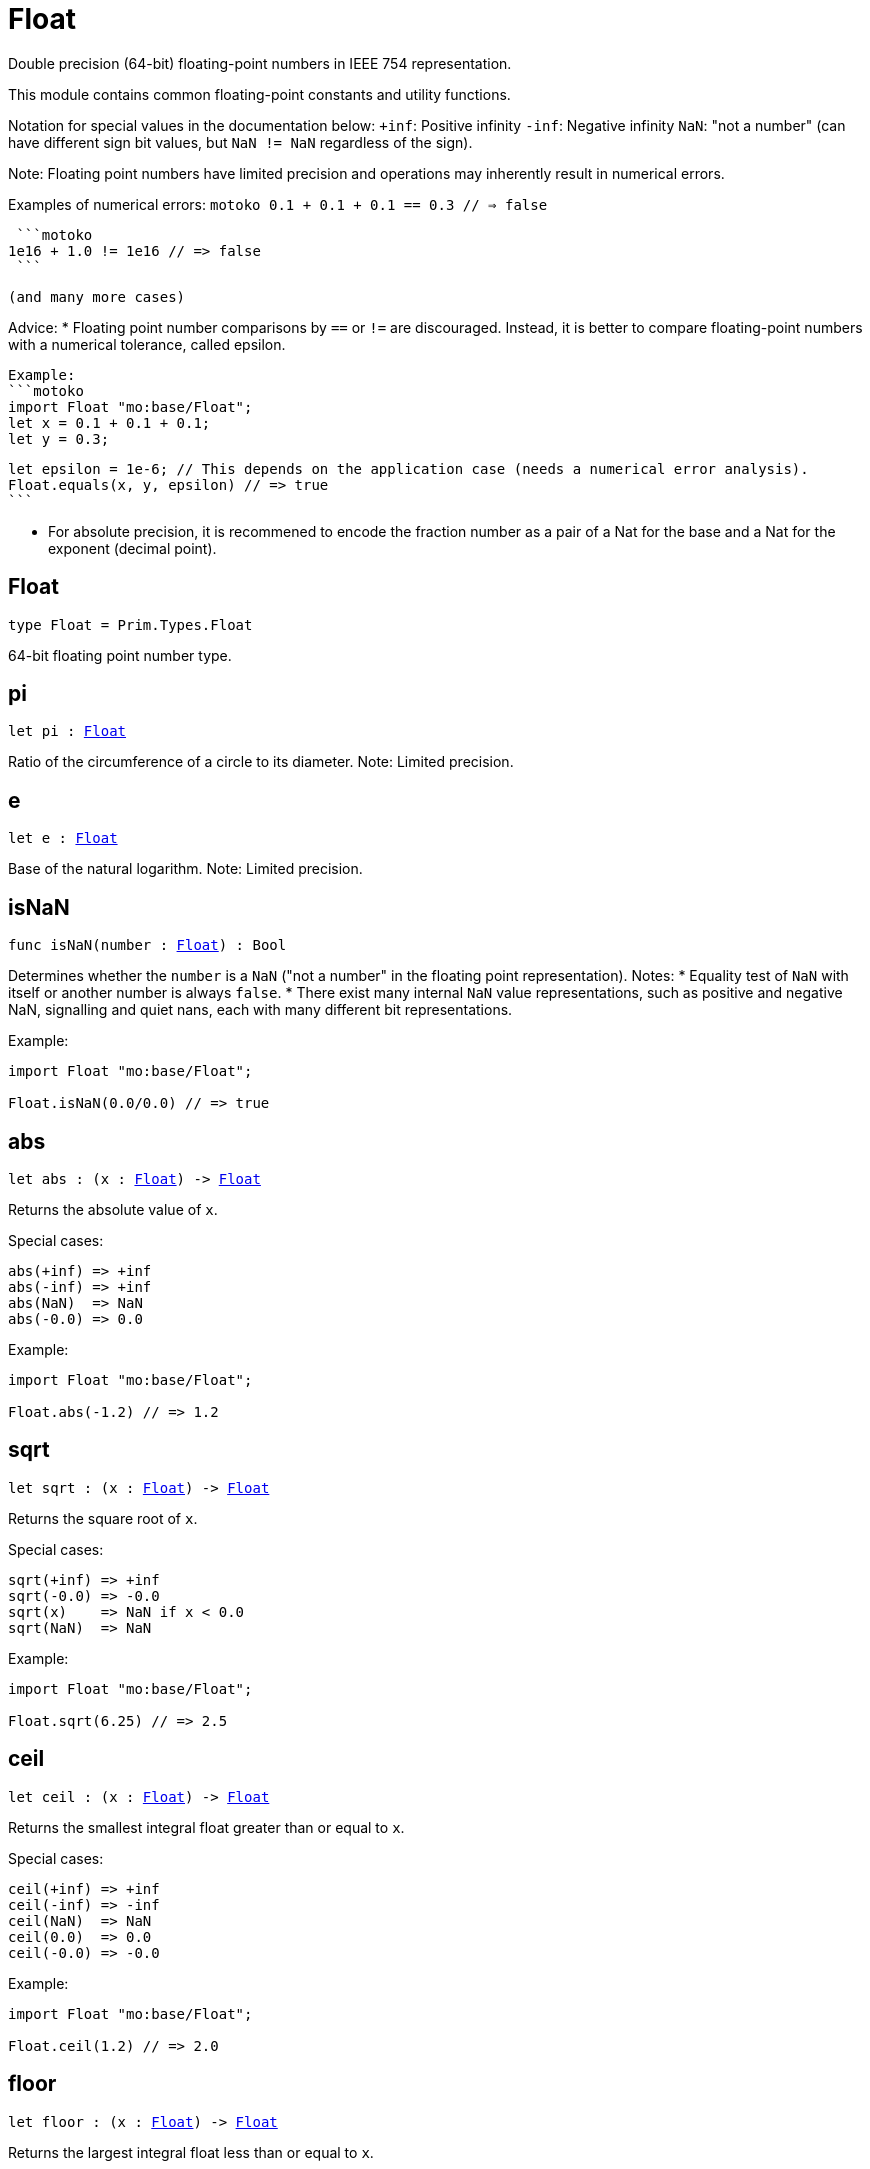 [[module.Float]]
= Float

Double precision (64-bit) floating-point numbers in IEEE 754 representation.

This module contains common floating-point constants and utility functions.

Notation for special values in the documentation below:
`+inf`: Positive infinity
`-inf`: Negative infinity
`NaN`: "not a number" (can have different sign bit values, but `NaN != NaN` regardless of the sign).

Note:
Floating point numbers have limited precision and operations may inherently result in numerical errors.

Examples of numerical errors:
  ```motoko
  0.1 + 0.1 + 0.1 == 0.3 // => false
  ```

  ```motoko
 1e16 + 1.0 != 1e16 // => false
  ```

 (and many more cases)

Advice:
* Floating point number comparisons by `==` or `!=` are discouraged. Instead, it is better to compare
  floating-point numbers with a numerical tolerance, called epsilon.

  Example:
  ```motoko
  import Float "mo:base/Float";
  let x = 0.1 + 0.1 + 0.1;
  let y = 0.3;

  let epsilon = 1e-6; // This depends on the application case (needs a numerical error analysis).
  Float.equals(x, y, epsilon) // => true
  ```

* For absolute precision, it is recommened to encode the fraction number as a pair of a Nat for the base
  and a Nat for the exponent (decimal point).


[[type.Float]]
== Float

[source.no-repl,motoko,subs=+macros]
----
type Float = Prim.Types.Float
----

64-bit floating point number type.

[[pi]]
== pi

[source.no-repl,motoko,subs=+macros]
----
let pi : xref:#type.Float[Float]
----

Ratio of the circumference of a circle to its diameter.
Note: Limited precision.

[[e]]
== e

[source.no-repl,motoko,subs=+macros]
----
let e : xref:#type.Float[Float]
----

Base of the natural logarithm.
Note: Limited precision.

[[isNaN]]
== isNaN

[source.no-repl,motoko,subs=+macros]
----
func isNaN(number : xref:#type.Float[Float]) : Bool
----

Determines whether the `number` is a `NaN` ("not a number" in the floating point representation).
Notes:
* Equality test of `NaN` with itself or another number is always `false`.
* There exist many internal `NaN` value representations, such as positive and negative NaN,
  signalling and quiet nans, each with many different bit representations.

Example:
```motoko
import Float "mo:base/Float";

Float.isNaN(0.0/0.0) // => true
```

[[abs]]
== abs

[source.no-repl,motoko,subs=+macros]
----
let abs : (x : xref:#type.Float[Float]) -> xref:#type.Float[Float]
----

Returns the absolute value of `x`.

Special cases:
```
abs(+inf) => +inf
abs(-inf) => +inf
abs(NaN)  => NaN
abs(-0.0) => 0.0
```

Example:
```motoko
import Float "mo:base/Float";

Float.abs(-1.2) // => 1.2
```

[[sqrt]]
== sqrt

[source.no-repl,motoko,subs=+macros]
----
let sqrt : (x : xref:#type.Float[Float]) -> xref:#type.Float[Float]
----

Returns the square root of `x`.

Special cases:
```
sqrt(+inf) => +inf
sqrt(-0.0) => -0.0
sqrt(x)    => NaN if x < 0.0
sqrt(NaN)  => NaN
```

Example:
```motoko
import Float "mo:base/Float";

Float.sqrt(6.25) // => 2.5
```

[[ceil]]
== ceil

[source.no-repl,motoko,subs=+macros]
----
let ceil : (x : xref:#type.Float[Float]) -> xref:#type.Float[Float]
----

Returns the smallest integral float greater than or equal to `x`.

Special cases:
```
ceil(+inf) => +inf
ceil(-inf) => -inf
ceil(NaN)  => NaN
ceil(0.0)  => 0.0
ceil(-0.0) => -0.0
```

Example:
```motoko
import Float "mo:base/Float";

Float.ceil(1.2) // => 2.0
```

[[floor]]
== floor

[source.no-repl,motoko,subs=+macros]
----
let floor : (x : xref:#type.Float[Float]) -> xref:#type.Float[Float]
----

Returns the largest integral float less than or equal to `x`.

Special cases:
```
floor(+inf) => +inf
floor(-inf) => -inf
floor(NaN)  => NaN
floor(0.0)  => 0.0
floor(-0.0) => -0.0
```

Example:
```motoko
import Float "mo:base/Float";

Float.floor(1.2) // => 1.0
```

[[trunc]]
== trunc

[source.no-repl,motoko,subs=+macros]
----
let trunc : (x : xref:#type.Float[Float]) -> xref:#type.Float[Float]
----

Returns the nearest integral float not greater in magnitude than `x`.
This is equilvent to returning `x` with truncating its decimal places.

Special cases:
```
trunc(+inf) => +inf
trunc(-inf) => -inf
trunc(NaN)  => NaN
trunc(0.0)  => 0.0
trunc(-0.0) => -0.0
```

Example:
```motoko
import Float "mo:base/Float";

Float.trunc(2.75) // => 2.0
```

[[nearest]]
== nearest

[source.no-repl,motoko,subs=+macros]
----
let nearest : (x : xref:#type.Float[Float]) -> xref:#type.Float[Float]
----

Returns the nearest integral float to `x`.
A decimal place of exactly .5 is rounded up for `x > 0`
and rounded down for `x < 0`

Special cases:
```
nearest(+inf) => +inf
nearest(-inf) => -inf
nearest(NaN)  => NaN
nearest(0.0)  => 0.0
nearest(-0.0) => -0.0
```

Example:
```motoko
import Float "mo:base/Float";

Float.nearest(2.75) // => 3.0
```

[[copySign]]
== copySign

[source.no-repl,motoko,subs=+macros]
----
let copySign : (x : xref:#type.Float[Float], y : xref:#type.Float[Float]) -> xref:#type.Float[Float]
----

Returns `x` if `x` and `y` have same sign, otherwise `x` with negated sign.

The sign bit of zero, infinity, and `NaN` is considered.

Example:
```motoko
import Float "mo:base/Float";

Float.copySign(1.2, -2.3) // => -1.2
```

[[min]]
== min

[source.no-repl,motoko,subs=+macros]
----
let min : (x : xref:#type.Float[Float], y : xref:#type.Float[Float]) -> xref:#type.Float[Float]
----

Returns the smaller value of `x` and `y`.

Special cases:
```
min(NaN, y) => NaN for any Float y
min(x, NaN) => NaN for any Float x
```

Example:
```motoko
import Float "mo:base/Float";

Float.min(1.2, -2.3) // => -2.3 (with numerical imprecision)
```

[[max]]
== max

[source.no-repl,motoko,subs=+macros]
----
let max : (x : xref:#type.Float[Float], y : xref:#type.Float[Float]) -> xref:#type.Float[Float]
----

Returns the larger value of `x` and `y`.

Special cases:
```
max(NaN, y) => NaN for any Float y
max(x, NaN) => NaN for any Float x
```

Example:
```motoko
import Float "mo:base/Float";

Float.max(1.2, -2.3) // => 1.2
```

[[sin]]
== sin

[source.no-repl,motoko,subs=+macros]
----
let sin : (x : xref:#type.Float[Float]) -> xref:#type.Float[Float]
----

Returns the sine of the radian angle `x`.

Special cases:
```
sin(+inf) => NaN
sin(-inf) => NaN
sin(NaN) => NaN
```

Example:
```motoko
import Float "mo:base/Float";

Float.sin(Float.pi / 2) // => 1.0
```

[[cos]]
== cos

[source.no-repl,motoko,subs=+macros]
----
let cos : (x : xref:#type.Float[Float]) -> xref:#type.Float[Float]
----

Returns the cosine of the radian angle `x`.

Special cases:
```
cos(+inf) => NaN
cos(-inf) => NaN
cos(NaN)  => NaN
```

Example:
```motoko
import Float "mo:base/Float";

Float.cos(Float.pi / 2) // => 0.0 (with numerical imprecision)
```

[[tan]]
== tan

[source.no-repl,motoko,subs=+macros]
----
let tan : (x : xref:#type.Float[Float]) -> xref:#type.Float[Float]
----

Returns the tangent of the radian angle `x`.

Special cases:
```
tan(+inf) => NaN
tan(-inf) => NaN
tan(NaN)  => NaN
```

Example:
```motoko
import Float "mo:base/Float";

Float.tan(Float.pi / 4) // => 1.0 (with numerical imprecision)
```

[[arcsin]]
== arcsin

[source.no-repl,motoko,subs=+macros]
----
let arcsin : (x : xref:#type.Float[Float]) -> xref:#type.Float[Float]
----

Returns the arc sine of `x` in radians.

Special cases:
```
arcsin(x)   => NaN if x > 1.0
arcsin(x)   => NaN if x < -1.0
arcsin(NaN) => NaN
```

Example:
```motoko
import Float "mo:base/Float";

Float.arcsin(1.0) // => Float.pi / 2
```

[[arccos]]
== arccos

[source.no-repl,motoko,subs=+macros]
----
let arccos : (x : xref:#type.Float[Float]) -> xref:#type.Float[Float]
----

Returns the arc cosine of `x` in radians.

Special cases:
```
arccos(x)  => NaN if x > 1.0
arccos(x)  => NaN if x < -1.0
arcos(NaN) => NaN
```

Example:
```motoko
import Float "mo:base/Float";

Float.arccos(1.0) // => 0.0
```

[[arctan]]
== arctan

[source.no-repl,motoko,subs=+macros]
----
let arctan : (x : xref:#type.Float[Float]) -> xref:#type.Float[Float]
----

Returns the arc tangent of `x` in radians.

Special cases:
```
arctan(+inf) => pi / 2
arctan(-inf) => -pi / 2
arctan(NaN)  => NaN
```

Example:
```motoko
import Float "mo:base/Float";

Float.arctan(1.0) // => Float.pi / 4
```

[[arctan2]]
== arctan2

[source.no-repl,motoko,subs=+macros]
----
let arctan2 : (y : xref:#type.Float[Float], x : xref:#type.Float[Float]) -> xref:#type.Float[Float]
----

Given `(y,x)`, returns the arc tangent in radians of `y/x` based on the signs of both values to determine the correct quadrant.

Special cases:
```
arctan2(0.0, 0.0)   => 0.0
arctan2(-0.0, 0.0)  => -0.0
arctan2(0.0, -0.0)  => pi
arctan2(-0.0, -0.0) => -pi
arctan2(+inf, +inf) => pi / 4
arctan2(+inf, -inf) => 3 * pi / 4
arctan2(-inf, +inf) => -pi / 4
arctan2(-inf, -inf) => -3 * pi / 4
arctan2(NaN, x)     => NaN for any Float x
arctan2(y, NaN)     => NaN for any Float y
```

Example:
```motoko
import Float "mo:base/Float";

let sqrt2over2 = Float.sqrt(2) / 2;
Float.arctan2(sqrt2over2, sqrt2over2) // => Float.pi / 4
```

[[exp]]
== exp

[source.no-repl,motoko,subs=+macros]
----
let exp : (x : xref:#type.Float[Float]) -> xref:#type.Float[Float]
----

Returns the value of `e` raised to the `x`-th power.

Special cases:
```
exp(+inf) => +inf
exp(-inf) => 0.0
exp(NaN)  => NaN
```

Example:
```motoko
import Float "mo:base/Float";

Float.exp(1.0) // => Float.e
```

[[log]]
== log

[source.no-repl,motoko,subs=+macros]
----
let log : (x : xref:#type.Float[Float]) -> xref:#type.Float[Float]
----

Returns the natural logarithm (base-`e`) of `x`.

Special cases:
```
log(0.0)  => -inf
log(-0.0) => -inf
log(x)    => NaN if x < 0.0
log(+inf) => +inf
log(NaN)  => NaN
```

Example:
```motoko
import Float "mo:base/Float";

Float.log(Float.e) // => 1.0
```

[[format]]
== format

[source.no-repl,motoko,subs=+macros]
----
func format(fmt : {#fix : Nat8; #exp : Nat8; #gen : Nat8; #hex : Nat8; #exact}, x : xref:#type.Float[Float]) : Text
----

Formatting. `format(fmt, x)` formats `x` to `Text` according to the
formatting directive `fmt`, which can take one of the following forms:

* `#fix prec` as fixed-point format with `prec` digits
* `#exp prec` as exponential format with `prec` digits
* `#gen prec` as generic format with `prec` digits
* `#hex prec` as hexadecimal format with `prec` digits
* `#exact` as exact format that can be decoded without loss.

`-0.0` is formatted with negative sign bit.
Positive infinity is formatted as `inf`.
Negative infinity is formatted as `-inf`.
`NaN` is formatted as `NaN` or `-NaN` depending on its sign bit.

Example:
```motoko
import Float "mo:base/Float";

Float.format(#exp 3, 123.0) // => "1.230e+02"
```

[[toText]]
== toText

[source.no-repl,motoko,subs=+macros]
----
let toText : xref:#type.Float[Float] -> Text
----

Conversion to Text. Use `format(fmt, x)` for more detailed control.

`-0.0` is formatted with negative sign bit.
Positive infinity is formatted as `inf`.
Negative infinity is formatted as `-inf`.
`NaN` is formatted as `NaN` or `-NaN` depending on its sign bit.

Example:
```motoko
import Float "mo:base/Float";

Float.toText(0.12) // => "0.12"
```

[[toInt64]]
== toInt64

[source.no-repl,motoko,subs=+macros]
----
let toInt64 : xref:#type.Float[Float] -> Int64
----

Conversion to Int64 by truncating Float, equivalent to `toInt64(trunc(f))`

Traps if the floating point number is larger or smaller than the representable Int64.
Also traps for `inf`, `-inf`, and `NaN`.

Example:
```motoko
import Float "mo:base/Float";

Float.toInt64(-12.3) // => -12
```

[[fromInt64]]
== fromInt64

[source.no-repl,motoko,subs=+macros]
----
let fromInt64 : Int64 -> xref:#type.Float[Float]
----

Conversion from Int64.

Note: The floating point number may be imprecise for large or small Int64.

Example:
```motoko
import Float "mo:base/Float";

Float.fromInt64(-42) // => -42.0
```

[[toInt]]
== toInt

[source.no-repl,motoko,subs=+macros]
----
let toInt : xref:#type.Float[Float] -> Int
----

Conversion to Int.

Traps for `inf`, `-inf`, and `NaN`.

Example:
```motoko
import Float "mo:base/Float";

Float.toInt(1.2e6) // => +1_200_000
```

[[fromInt]]
== fromInt

[source.no-repl,motoko,subs=+macros]
----
let fromInt : Int -> xref:#type.Float[Float]
----

Conversion from Int. May result in `Inf`.

Note: The floating point number may be imprecise for large or small Int values.
Returns `inf` if the integer is greater than the maximum floating point number.
Returns `-inf` if the integer is less than the minimum floating point number.

Example:
```motoko
import Float "mo:base/Float";

Float.fromInt(-123) // => -123.0
```

[[equal]]
== equal

[source.no-repl,motoko,subs=+macros]
----
func equal(x : xref:#type.Float[Float], y : xref:#type.Float[Float]) : Bool
----

Returns `x == y`.
@deprecated Use `Float.equalWithin()` as this function does not consider numerical errors.

[[notEqual]]
== notEqual

[source.no-repl,motoko,subs=+macros]
----
func notEqual(x : xref:#type.Float[Float], y : xref:#type.Float[Float]) : Bool
----

Returns `x != y`.
@deprecated Use `Float.notEqualWithin()` as this function does not consider numerical errors.

[[equalWithin]]
== equalWithin

[source.no-repl,motoko,subs=+macros]
----
func equalWithin(x : xref:#type.Float[Float], y : xref:#type.Float[Float], epsilon : xref:#type.Float[Float]) : Bool
----

Determines whether `x` is equal to `y` within the defined tolerance of `epsilon`.
The `epsilon` considers numerical erros, see comment above.
Equivalent to `Float.abs(x - y) <= epsilon` for a non-negative epsilon.

Traps if `epsilon` is negative or `NaN`.

Special cases:
```
equal(+0.0, -0.0, epsilon) => true for any `epsilon >= 0.0`
equal(-0.0, +0.0, epsilon) => true for any `epsilon >= 0.0`
equal(+inf, +inf, epsilon) => true for any `epsilon >= 0.0`
equal(-inf, -inf, epsilon) => true for any `epsilon >= 0.0`
equal(x, NaN, epsilon)     => false for any x and `epsilon >= 0.0`
equal(NaN, y, epsilon)     => false for any y and `epsilon >= 0.0`
```

Example:
```motoko
import Float "mo:base/Float";

let epsilon = 1e-6;
Float.equal(-12.3, -1.23e1, epsilon) // => true
```

[[notEqualWithin]]
== notEqualWithin

[source.no-repl,motoko,subs=+macros]
----
func notEqualWithin(x : xref:#type.Float[Float], y : xref:#type.Float[Float], epsilon : xref:#type.Float[Float]) : Bool
----

Determines whether `x` is not equal to `y` within the defined tolerance of `epsilon`.
The `epsilon` considers numerical erros, see comment above.
Equivalent to `not equal(x, y, epsilon)`.

Traps if `epsilon` is negative or `NaN`.

Special cases:
```
notEqual(+0.0, -0.0, epsilon) => false for any `epsilon >= 0.0`
notEqual(-0.0, +0.0, epsilon) => false for any `epsilon >= 0.0`
notEqual(+inf, +inf, epsilon) => false for any `epsilon >= 0.0`
notEqual(-inf, -inf, epsilon) => false for any `epsilon >= 0.0`
notEqual(x, NaN, epsilon)     => true for any x and `epsilon >= 0.0`
notEqual(NaN, y, epsilon)     => true for any y and `epsilon >= 0.0`
```

Example:
```motoko
import Float "mo:base/Float";

let epsilon = 1e-6;
Float.notEqual(-12.3, -1.23e1, epsilon) // => false
```

[[less]]
== less

[source.no-repl,motoko,subs=+macros]
----
func less(x : xref:#type.Float[Float], y : xref:#type.Float[Float]) : Bool
----

Returns `x < y`.

Special cases:
```
less(+0.0, -0.0) => false
less(-0.0, +0.0) => false
less(NaN, y)     => false for any Float y
less(x, NaN)     => false for any Float x
```

Example:
```motoko
import Float "mo:base/Float";

Float.less(Float.e, Float.pi) // => true
```

[[lessOrEqual]]
== lessOrEqual

[source.no-repl,motoko,subs=+macros]
----
func lessOrEqual(x : xref:#type.Float[Float], y : xref:#type.Float[Float]) : Bool
----

Returns `x <= y`.

Special cases:
```
lessOrEqual(+0.0, -0.0) => true
lessOrEqual(-0.0, +0.0) => true
lessOrEqual(NaN, y)     => false for any Float y
lessOrEqual(x, NaN)     => false for any Float x
```

Example:
```motoko
import Float "mo:base/Float";

Float.lessOrEqual(0.123, 0.1234) // => true
```

[[greater]]
== greater

[source.no-repl,motoko,subs=+macros]
----
func greater(x : xref:#type.Float[Float], y : xref:#type.Float[Float]) : Bool
----

Returns `x > y`.

Special cases:
```
greater(+0.0, -0.0) => false
greater(-0.0, +0.0) => false
greater(NaN, y)     => false for any Float y
greater(x, NaN)     => false for any Float x
```

Example:
```motoko
import Float "mo:base/Float";

Float.greater(Float.pi, Float.e) // => true
```

[[greaterOrEqual]]
== greaterOrEqual

[source.no-repl,motoko,subs=+macros]
----
func greaterOrEqual(x : xref:#type.Float[Float], y : xref:#type.Float[Float]) : Bool
----

Returns `x >= y`.

Special cases:
```
greaterOrEqual(+0.0, -0.0) => true
greaterOrEqual(-0.0, +0.0) => true
greaterOrEqual(NaN, y)     => false for any Float y
greaterOrEqual(x, NaN)     => false for any Float x
```

Example:
```motoko
import Float "mo:base/Float";

Float.greaterOrEqual(0.1234, 0.123) // => true
```

[[compare]]
== compare

[source.no-repl,motoko,subs=+macros]
----
func compare(x : xref:#type.Float[Float], y : xref:#type.Float[Float]) : {#less; #equal; #greater}
----

Defines a total order of `x` and `y` for use in sorting.

Note: Using this operation to determine equality or inequality is discouraged for two reasons:
* It does not consider numerical errors, see comment above. Use `equal(x, y)` or
  `notEqual(x, y)` to test for equality or inequality, respectively.
* `NaN` are here considered equal if their sign matches, which is different to the standard equality
   by `==` or when using `equal()` or `notEqual()`.

Total order:
* negative NaN (no distinction between signalling and quiet negative NaN)
* negative infinity
* negative numbers (including negative subnormal numbers in standard order)
* negative zero (`-0.0`)
* positive zero (`+0.0`)
* positive numbers (including positive subnormal numbers in standard order)
* positive infinity
* positive NaN (no distinction between signalling and quiet positive NaN)

Example:
```motoko
import Float "mo:base/Float";

Float.compare(0.123, 0.1234) // => #less
```

[[neg]]
== neg

[source.no-repl,motoko,subs=+macros]
----
func neg(x : xref:#type.Float[Float]) : xref:#type.Float[Float]
----

Returns the negation of `x`, `-x` .

Changes the sign bit for infinity.
Issue: Inconsistent behavior for zero and `NaN`. Probably related to
https://github.com/dfinity/motoko/issues/3646

Example:
```motoko
import Float "mo:base/Float";

Float.neg(1.23) // => -1.23
```

[[add]]
== add

[source.no-repl,motoko,subs=+macros]
----
func add(x : xref:#type.Float[Float], y : xref:#type.Float[Float]) : xref:#type.Float[Float]
----

Returns the sum of `x` and `y`, `x + y`.

Note: Numerical errors may occur, see comment above.

Special cases:
```
add(+inf, y)    => +inf if y is any Float except -inf and NaN
add(-inf, y)    => -inf if y is any Float except +inf and NaN
add(+inf, -inf) => NaN
add(NaN, y)     => NaN for any Float y
```
The same cases apply commutatively, i.e. for `add(y, x)`.

Example:
```motoko
import Float "mo:base/Float";

Float.add(1.23, 0.123) // => 1.353
```

[[sub]]
== sub

[source.no-repl,motoko,subs=+macros]
----
func sub(x : xref:#type.Float[Float], y : xref:#type.Float[Float]) : xref:#type.Float[Float]
----

Returns the difference of `x` and `y`, `x - y`.

Note: Numerical errors may occur, see comment above.

Special cases:
```
sub(+inf, y)    => +inf if y is any Float except +inf or NaN
sub(-inf, y)    => -inf if y is any Float except -inf and NaN
sub(x, +inf)    => -inf if x is any Float except +inf and NaN
sub(x, -inf)    => +inf if x is any Float except -inf and NaN
sub(+inf, +inf) => NaN
sub(-inf, -inf) => NaN
sub(NaN, y)     => NaN for any Float y
sub(x, NaN)     => NaN for any Float x
```

Example:
```motoko
import Float "mo:base/Float";

Float.sub(1.23, 0.123) // => 1.107
```

[[mul]]
== mul

[source.no-repl,motoko,subs=+macros]
----
func mul(x : xref:#type.Float[Float], y : xref:#type.Float[Float]) : xref:#type.Float[Float]
----

Returns the product of `x` and `y`, `x * y`.

Note: Numerical errors may occur, see comment above.

Special cases:
```
mul(+inf, y) => +inf if y > 0.0
mul(-inf, y) => -inf if y > 0.0
mul(+inf, y) => -inf if y < 0.0
mul(-inf, y) => +inf if y < 0.0
mul(+inf, 0.0) => NaN
mul(-inf, 0.0) => NaN
mul(NaN, y) => NaN for any Float y
```
The same cases apply commutatively, i.e. for `mul(y, x)`.

Example:
```motoko
import Float "mo:base/Float";

Float.mul(1.23, 1e2) // => 123.0
```

[[div]]
== div

[source.no-repl,motoko,subs=+macros]
----
func div(x : xref:#type.Float[Float], y : xref:#type.Float[Float]) : xref:#type.Float[Float]
----

Returns the division of `x` by `y`, `x / y`.

Note: Numerical errors may occur, see comment above.

Special cases:
```
div(0.0, 0.0) => NaN
div(x, 0.0)   => +inf for x > 0.0
div(x, 0.0)   => -inf for x < 0.0
div(x, +inf)  => 0.0 for any x except +inf, -inf, and NaN
div(x, -inf)  => 0.0 for any x except +inf, -inf, and NaN
div(+inf, y)  => +inf if y >= 0.0
div(+inf, y)  => -inf if y < 0.0
div(-inf, y)  => -inf if y >= 0.0
div(-inf, y)  => +inf if y < 0.0
div(NaN, y)   => NaN for any Float y
div(x, NaN)   => NaN for any Float x
```

Example:
```motoko
import Float "mo:base/Float";

Float.div(1.23, 1e2) // => 0.0123
```

[[rem]]
== rem

[source.no-repl,motoko,subs=+macros]
----
func rem(x : xref:#type.Float[Float], y : xref:#type.Float[Float]) : xref:#type.Float[Float]
----

Returns the floating point division remainder `x % y`,
which is defined as `x - trunc(x / y) * y`.

Note: Numerical errors may occur, see comment above.

Special cases:
```
rem(0.0, 0.0) => NaN
rem(x, y)     => +inf if sign(x) == sign(y) for any x and y not being +inf, -inf, or NaN
rem(x, y)     => -inf if sign(x) != sign(y) for any x and y not being +inf, -inf, or NaN
rem(x, +inf)  => x for any x except +inf, -inf, and NaN
rem(x, -inf)  => x for any x except +inf, -inf, and NaN
rem(+inf, y)  => NaN for any Float y
rem(-inf, y)  => NaN for any Float y
rem(NaN, y)   => NaN for any Float y
rem(x, NaN)   => NaN for any Float x
```

Example:
```motoko
import Float "mo:base/Float";

Float.rem(7.2, 2.3) // => 0.3 (with numerical imprecision)
```

[[pow]]
== pow

[source.no-repl,motoko,subs=+macros]
----
func pow(x : xref:#type.Float[Float], y : xref:#type.Float[Float]) : xref:#type.Float[Float]
----

Returns `x` to the power of `y`, `x ** y`.

Note: Numerical errors may occur, see comment above.

Special cases:
```
pow(+inf, y)    => +inf for any y > 0.0 including +inf
pow(+inf, 0.0)  => 1.0
pow(+inf, y)    => 0.0 for any y < 0.0 including -inf
pow(x, +inf)    => +inf if x > 0.0 or x < 0.0
pow(0.0, +inf)  => 0.0
pow(x, -inf)    => 0.0 if x > 0.0 or x < 0.0
pow(0.0, -inf)  => +inf
pow(x, y)       => NaN if x < 0.0 and y is a non-integral Float
pow(-inf, y)    => +inf if y > 0.0 and y is a non-integral or an even integral Float
pow(-inf, y)    => -inf if y > 0.0 and y is an odd integral Float
pow(-inf, 0.0)  => 1.0
pow(-inf, y)    => 0.0 if y < 0.0
pow(-inf, +inf) => +inf
pow(-inf, -inf) => 1.0
pow(NaN, y)     => NaN if y != 0.0
pow(NaN, 0.0)   => 1.0
pow(x, NaN)     => NaN for any Float x
```

Example:
```motoko
import Float "mo:base/Float";

Float.pow(2.5, 2.0) // => 6.25
```

